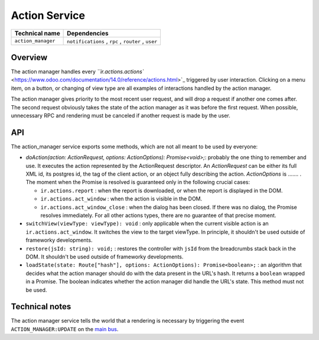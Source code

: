 
Action Service
==============

.. list-table::
   :header-rows: 1

   * - Technical name
     - Dependencies
   * - ``action_manager``
     - ``notifications`` , ``rpc`` , ``router`` , ``user``


Overview
--------

The action manager handles every `\ ``ir.actions.actions`` <https://www.odoo.com/documentation/14.0/reference/actions.html>`_ triggered by user interaction.
Clicking on a menu item, on a button, or changing of view type are all examples of
interactions handled by the action manager.

The action manager gives priority to the most recent user request, and will drop
a request if another one comes after. The second request obviously takes the state
of the action manager as it was before the first request. When possible, unnecessary RPC
and rendering must be canceled if another request is made by the user.

API
---

The action_manager service exports some methods, which are not all meant to be used by everyone:


* 
  `doAction(action: ActionRequest, options: ActionOptions): Promise<void>;`: probably the one thing to remember and use. It executes the action represented by the ActionRequest descriptor. An `ActionRequest` can be either its full XML id, its postgres id, the tag of the client action, or an object fully describing the action. `ActionOptions` is ....... . The moment when the Promise is resolved is guaranteed only in the following crucial cases:


  * ``ir.actions.report`` : when the report is downloaded, or when the report is displayed in the DOM.
  * ``ir.actions.act_window`` : when the action is visible in the DOM.
  * ``ir.actions.act_window_close`` : when the dialog has been closed. If there was no dialog, the Promise resolves immediately.
    For all other actions types, there are no guarantee of that precise moment.

* 
  ``switchView(viewType: viewType): void`` : only applicable when the current visible action is an ``ir.actions.act_window``. It switches the view to the target viewType. In principle, it shouldn't be used outside of frameworky developments.

* 
  ``restore(jsId: string): void;`` : restores the controller with ``jsId`` from the breadcrumbs stack back in the DOM. It shouldn't be used outside of frameworky developments.

* 
  ``loadState(state: Route["hash"], options: ActionOptions): Promise<boolean>;`` : an algorithm that decides what the action manager should do with the data present in the URL's hash. It returns a ``boolean`` wrapped in a Promise. The boolean indicates whether the action manager did handle the URL's state. This method must not be used.

Technical notes
---------------

The action manager service tells the world that a rendering is necessary by triggering the
event ``ACTION_MANAGER:UPDATE`` on the `main bus <./../bus.md>`_.
